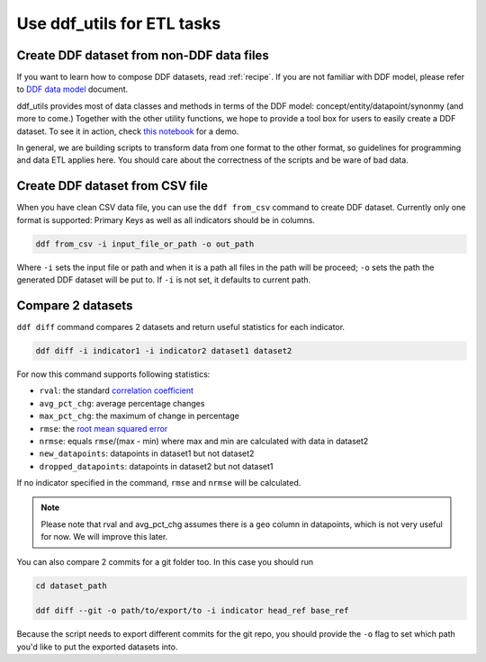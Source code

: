 Use ddf_utils for ETL tasks
===========================

Create DDF dataset from non-DDF data files
------------------------------------------

If you want to learn how to compose DDF datasets, read
:ref:`recipe`. If you are not familiar with DDF model, please refer to
`DDF data model`_ document.

ddf_utils provides most of data classes and methods in terms of the
DDF model: concept/entity/datapoint/synonmy (and more to come.)
Together with the other utility functions, we hope to provide a tool
box for users to easily create a DDF dataset. To see it in action,
check `this notebook`_ for a demo.

In general, we are building scripts to transform data from one format
to the other format, so guidelines for programming and data ETL
applies here. You should care about the correctness of the scripts and
be ware of bad data.

.. _`this notebook`: https://github.com/semio/ddf_utils/tree/master/examples/etl/migrant.ipynb
.. _`DDF data model`: https://docs.google.com/document/d/1Cd2kEH5w3SRJYaDcu-M4dU5SY8No84T3g-QlNSW6pIE

Create DDF dataset from CSV file
--------------------------------

When you have clean CSV data file, you can use the ``ddf from_csv``
command to create DDF dataset. Currently only one format is supported:
Primary Keys as well as all indicators should be in columns.

.. code-block:: bash

   ddf from_csv -i input_file_or_path -o out_path

Where ``-i`` sets the input file or path and when it is a path all
files in the path will be proceed; ``-o`` sets the path the generated
DDF dataset will be put to. If ``-i`` is not set, it defaults to
current path.

Compare 2 datasets
------------------

``ddf diff`` command compares 2 datasets and return useful statistics
for each indicator.

.. code-block:: bash

   ddf diff -i indicator1 -i indicator2 dataset1 dataset2

For now this command supports following statistics:

- ``rval``: the standard `correlation coefficient`_
- ``avg_pct_chg``: average percentage changes
- ``max_pct_chg``: the maximum of change in percentage
- ``rmse``: the `root mean squared error`_
- ``nrmse``: equals ``rmse``/(max - min) where max and min are
  calculated with data in dataset2
- ``new_datapoints``: datapoints in dataset1 but not dataset2
- ``dropped_datapoints``: datapoints in dataset2 but not dataset1

If no indicator specified in the command, ``rmse`` and ``nrmse`` will
be calculated.

.. note::

   Please note that rval and avg_pct_chg assumes there is a ``geo``
   column in datapoints, which is not very useful for now. We will
   improve this later.

You can also compare 2 commits for a git folder too. In this case you
should run

.. code-block:: bash

   cd dataset_path

   ddf diff --git -o path/to/export/to -i indicator head_ref base_ref

Because the script needs to export different commits for the git repo,
you should provide the ``-o`` flag to set which path you'd like to put
the exported datasets into.

.. _correlation coefficient: https://en.wikipedia.org/wiki/Pearson_correlation_coefficient
.. _root mean squared error: https://medium.com/human-in-a-machine-world/mae-and-rmse-which-metric-is-better-e60ac3bde13d
